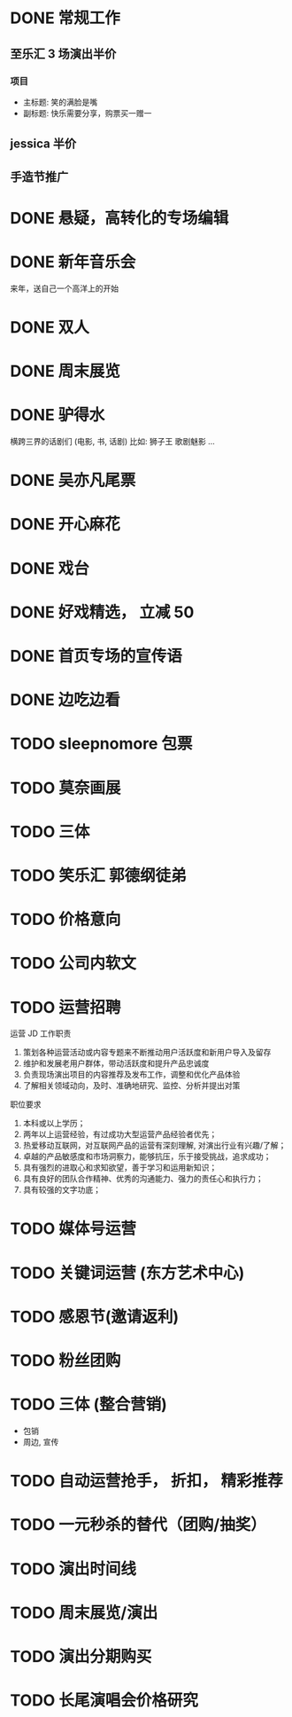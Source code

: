 * DONE 常规工作
  CLOSED: [2016-11-02 Wed 14:36]
** 至乐汇 3 场演出半价
*** 项目
  - 主标题: 笑的满脸是嘴
  - 副标题: 快乐需要分享，购票买一赠一

** jessica 半价

** 手造节推广

* DONE 悬疑，高转化的专场编辑
  CLOSED: [2016-11-02 Wed 14:36]

* DONE 新年音乐会
  CLOSED: [2016-11-02 Wed 14:37]
来年，送自己一个高洋上的开始

* DONE 双人
  CLOSED: [2016-11-02 Wed 14:37]

* DONE 周末展览
  CLOSED: [2016-11-02 Wed 14:37]

* DONE 驴得水
  CLOSED: [2016-11-02 Wed 15:10]
横跨三界的话剧们
(电影, 书, 话剧)
比如: 狮子王 歌剧魅影 ...

* DONE 吴亦凡尾票
  CLOSED: [2016-11-02 Wed 14:37]

* DONE 开心麻花
  CLOSED: [2016-11-07 Mon 11:27]
* DONE 戏台
  CLOSED: [2016-11-07 Mon 13:35]

* DONE 好戏精选， 立减 50
  CLOSED: [2016-11-07 Mon 13:35]
* DONE 首页专场的宣传语
  CLOSED: [2016-11-07 Mon 13:35]

* DONE 边吃边看
  CLOSED: [2016-11-07 Mon 13:35]


* TODO sleepnomore 包票

* TODO 莫奈画展
* TODO 三体
* TODO 笑乐汇 郭德纲徒弟

* TODO 价格意向

* TODO 公司内软文

* TODO 运营招聘
运营 JD
工作职责
1. 策划各种运营活动或内容专题来不断推动用户活跃度和新用户导入及留存
2. 维护和发展老用户群体，带动活跃度和提升产品忠诚度
3. 负责现场演出项目的内容推荐及发布工作，调整和优化产品体验
4. 了解相关领域动向，及时、准确地研究、监控、分析并提出对策
职位要求
1. 本科或以上学历；
2. 两年以上运营经验，有过成功大型运营产品经验者优先；
3. 热爱移动互联网，对互联网产品的运营有深刻理解, 对演出行业有兴趣/了解；
4. 卓越的产品敏感度和市场洞察力，能够抗压，乐于接受挑战，追求成功；
5. 具有强烈的进取心和求知欲望，善于学习和运用新知识；
6. 具有良好的团队合作精神、优秀的沟通能力、强力的责任心和执行力；
7. 具有较强的文字功底；

* TODO 媒体号运营

* TODO 关键词运营 (东方艺术中心)

* TODO 感恩节(邀请返利)
* TODO 粉丝团购
* TODO 三体 (整合营销)
  - 包销
  - 周边, 宣传

* TODO 自动运营抢手， 折扣， 精彩推荐
* TODO 一元秒杀的替代（团购/抽奖）

* TODO 演出时间线
* TODO 周末展览/演出

* TODO 演出分期购买
* TODO 长尾演唱会价格研究
